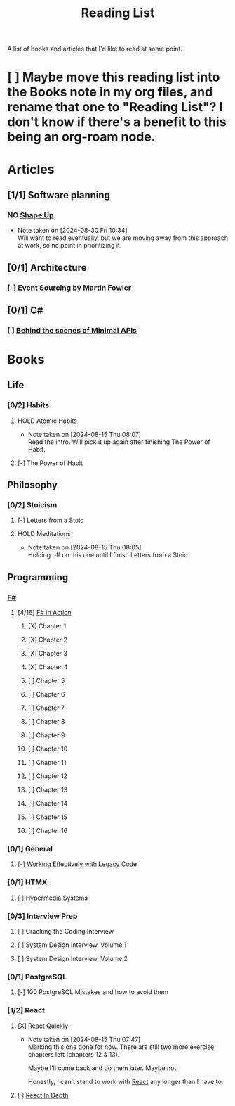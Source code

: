 :PROPERTIES:
:ID:       87215d26-a10c-4eca-b6e4-dbdcbb90dbee
:END:
#+title: Reading List

A list of books and articles that I'd like to read at some point.

* [ ] Maybe move this reading list into the Books note in my org files, and rename that one to "Reading List"? I don't know if there's a benefit to this being an org-roam node.

* Articles
** [1/1] Software planning
*** NO [[https://basecamp.com/shapeup][Shape Up]]
- Note taken on [2024-08-30 Fri 10:34] \\
  Will want to read eventually, but we are moving away from this approach at work, so no point in prioritizing it.
** [0/1] Architecture
*** [-] [[https://martinfowler.com/eaaDev/EventSourcing.html][Event Sourcing]] by Martin Fowler
** [0/1] C#
*** [ ] [[https://andrewlock.net/series/behind-the-scenes-of-minimal-apis/][Behind the scenes of Minimal APIs]]

* Books
** Life
*** [0/2] Habits
**** HOLD Atomic Habits
- Note taken on [2024-08-15 Thu 08:07] \\
  Read the intro. Will pick it up again after finishing The Power of Habit.
**** [-] The Power of Habit
** Philosophy
*** [0/2] Stoicism
**** [-] Letters from a Stoic
**** HOLD Meditations
- Note taken on [2024-08-15 Thu 08:05] \\
  Holding off on this one until I finish Letters from a Stoic.
** Programming
*** [[id:1c0131b0-54d9-4b00-9214-3920c53984d2][F#]]
**** [4/16] [[id:b62df05a-56ae-416a-932f-868114759457][F# In Action]]
***** [X] Chapter 1
***** [X] Chapter 2
:LOGBOOK:
CLOCK: [2024-08-30 Fri 17:00]--[2024-08-30 Fri 17:46] =>  0:46
:END:
***** [X] Chapter 3
***** [X] Chapter 4
***** [ ] Chapter 5
***** [ ] Chapter 6
***** [ ] Chapter 7
***** [ ] Chapter 8
***** [ ] Chapter 9
***** [ ] Chapter 10
***** [ ] Chapter 11
***** [ ] Chapter 12
***** [ ] Chapter 13
***** [ ] Chapter 14
***** [ ] Chapter 15
***** [ ] Chapter 16

*** [0/1] General
**** [-] [[id:42a0e03e-ed8b-4922-96c0-d60ffed1f7b1][Working Effectively with Legacy Code]]
DEADLINE: <2024-09-30 Mon>
:LOGBOOK:
CLOCK: [2024-08-30 Fri 11:28]--[2024-08-30 Fri 11:53] =>  0:25
CLOCK: [2024-08-30 Fri 10:54]--[2024-08-30 Fri 11:19] =>  0:25
CLOCK: [2024-08-26 Mon 21:26]--[2024-08-26 Mon 21:51] =>  0:25
CLOCK: [2024-08-26 Mon 09:16]--[2024-08-26 Mon 09:41] =>  0:25
CLOCK: [2024-08-26 Mon 08:41]--[2024-08-26 Mon 09:06] =>  0:25
:END:
*** [0/1] HTMX
**** [ ] [[https://hypermedia.systems/][Hypermedia Systems]]
*** [0/3] Interview Prep
**** [ ] Cracking the Coding Interview
**** [ ] System Design Interview, Volume 1
**** [ ] System Design Interview, Volume 2
*** [0/1] PostgreSQL
**** [-] 100 PostgreSQL Mistakes and how to avoid them
*** [1/2] React
**** [X] [[https://livebook.manning.com/book/react-quickly-second-edition][React Quickly]]
- Note taken on [2024-08-15 Thu 07:47] \\
  Marking this one done for now. There are still two more exercise chapters left (chapters 12 & 13).

  Maybe I'll come back and do them later. Maybe not.

  Honestly, I can't stand to work with [[id:bb077623-5540-4767-b6d9-ae4301af5ef2][React]] any longer than I have to.

**** [ ] [[id:16ea837b-410d-4e87-9eea-90033c2e013b][React In Depth]]

